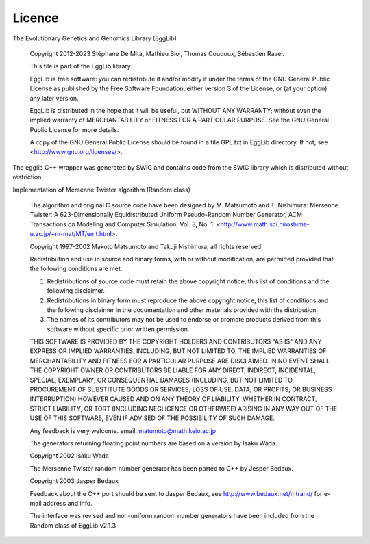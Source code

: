 *******
Licence
*******

The Evolutionary Genetics and Genomics Library (EggLib)

    Copyright 2012-2023 Stéphane De Mita, Mathieu Siol, Thomas Coudoux,
    Sébastien Ravel.

    This file is part of the EggLib library.

    EggLib is free software: you can redistribute it and/or modify
    it under the terms of the GNU General Public License as published by
    the Free Software Foundation, either version 3 of the License, or
    (at your option) any later version.

    EggLib is distributed in the hope that it will be useful,
    but WITHOUT ANY WARRANTY; without even the implied warranty of
    MERCHANTABILITY or FITNESS FOR A PARTICULAR PURPOSE. See the
    GNU General Public License for more details.

    A copy of the GNU General Public License should be found in a file
    GPL.txt in EggLib directory. If not, see
    <http://www.gnu.org/licenses/>.

The egglib C++ wrapper was generated by SWIG and contains code from the
SWIG library which is distributed without restriction.

Implementation of Mersenne Twister algorithm (Random class)

    The algorithm and original C source code have been designed by M.
    Matsumoto and T. Nishimura: Mersenne Twister: A 623-Dimensionally
    Equidistributed Uniform Pseudo-Random Number Generator, ACM
    Transactions on Modeling and Computer Simulation, Vol. 8, No. 1.
    <http://www.math.sci.hiroshima-u.ac.jp/~m-mat/MT/emt.html>.

    Copyright 1997-2002 Makoto Matsumoto and Takuji Nishimura, all
    rights reserved

    Redistribution and use in source and binary forms, with or without
    modification, are permitted provided that the following conditions
    are met:

    1. Redistributions of source code must retain the above copyright
       notice, this list of conditions and the following disclaimer.

    2. Redistributions in binary form must reproduce the above copyright
       notice, this list of conditions and the following disclaimer in
       the documentation and other materials provided with the
       distribution.

    3. The names of its contributors may not be used to endorse or
       promote products derived from this software without specific
       prior written permission.

    THIS SOFTWARE IS PROVIDED BY THE COPYRIGHT HOLDERS AND CONTRIBUTORS
    "AS IS" AND ANY EXPRESS OR IMPLIED WARRANTIES, INCLUDING, BUT NOT
    LIMITED TO, THE IMPLIED WARRANTIES OF MERCHANTABILITY AND FITNESS
    FOR A PARTICULAR PURPOSE ARE DISCLAIMED. IN NO EVENT SHALL THE
    COPYRIGHT OWNER OR CONTRIBUTORS BE LIABLE FOR ANY DIRECT, INDIRECT,
    INCIDENTAL, SPECIAL, EXEMPLARY, OR CONSEQUENTIAL DAMAGES (INCLUDING,
    BUT NOT LIMITED TO, PROCUREMENT OF SUBSTITUTE GOODS OR SERVICES;
    LOSS OF USE, DATA, OR PROFITS; OR BUSINESS INTERRUPTION) HOWEVER
    CAUSED AND ON ANY THEORY OF LIABILITY, WHETHER IN CONTRACT, STRICT
    LIABILITY, OR TORT (INCLUDING NEGLIGENCE OR OTHERWISE) ARISING IN
    ANY WAY OUT OF THE USE OF THIS SOFTWARE, EVEN IF ADVISED OF THE
    POSSIBILITY OF SUCH DAMAGE.

    Any feedback is very welcome.
    email: matumoto@math.keio.ac.jp

    The generators returning floating point numbers are based on a
    version by Isaku Wada.

    Copyright 2002 Isaku Wada

    The Mersenne Twister random number generator has been ported to C++
    by Jesper Bedaux.

    Copyright 2003 Jasper Bedaux

    Feedback about the C++ port should be sent to Jasper Bedaux,
    see http://www.bedaux.net/mtrand/ for e-mail address and info.

    The interface was revised and non-uniform random number generators
    have been included from the Random class of EggLib v2.1.3
